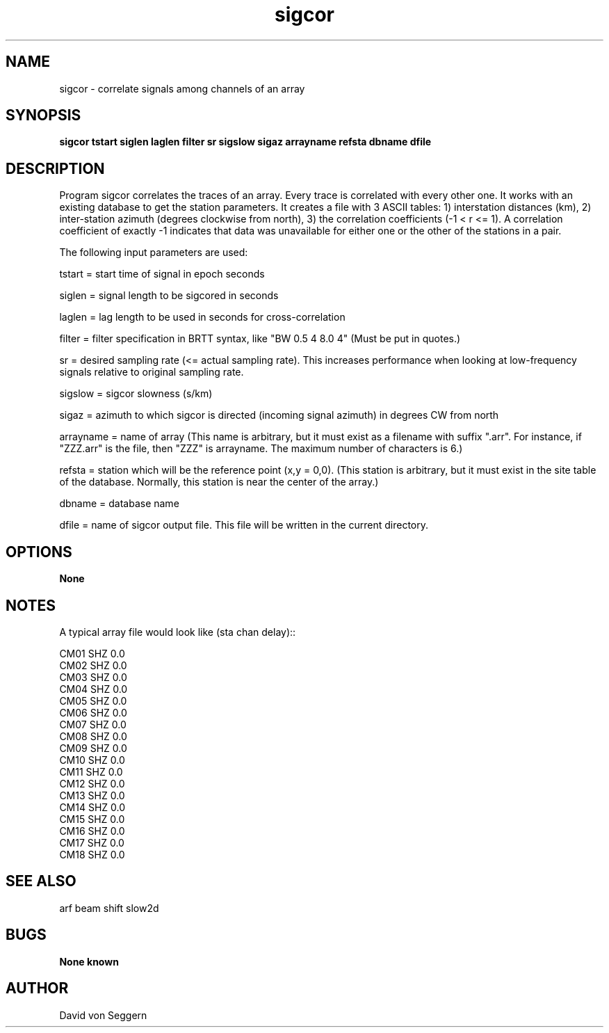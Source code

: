.TH "sigcor" 1 "June 5, 2007"
.SH NAME
sigcor \- correlate signals among channels of an array
.SH SYNOPSIS
.B "sigcor tstart siglen laglen filter sr sigslow sigaz arrayname refsta dbname dfile"
.SH DESCRIPTION
Program sigcor correlates the traces of an array.  Every trace is correlated 
with every other one.   It works with an existing database to get the station 
parameters.  It creates a file with 3 ASCII tables: 1) interstation distances 
(km), 2) inter-station azimuth (degrees clockwise from north), 3) the 
correlation coefficients (-1 < r <= 1).  A correlation coefficient of exactly
-1 indicates that data was unavailable for either one or the other of the 
stations in a pair. 

The following input parameters are used:

tstart = start time of signal in epoch seconds

siglen = signal length to be sigcored in seconds

laglen = lag length to be used in seconds for cross-correlation

filter = filter specification in BRTT syntax, like "BW 0.5 4 8.0 4" (Must be put in quotes.)

sr = desired sampling rate (<= actual sampling rate).  This increases performance when looking at low-frequency signals relative to original sampling rate.

sigslow = sigcor slowness (s/km)

sigaz = azimuth to which sigcor is directed (incoming signal azimuth) in degrees CW from north

arrayname = name of array (This name is arbitrary, but it must exist as a filename with suffix ".arr".  For instance, if "ZZZ.arr" is the file, then "ZZZ" is arrayname.  The maximum number of characters is 6.)

refsta = station which will be the reference point (x,y = 0,0).  (This station is arbitrary, but it must exist in the site table of the database.  Normally, this station is near the center of the array.)

dbname = database name

dfile = name of sigcor output file.  This file will be written in the current directory.

.SH OPTIONS
.B None
.SH NOTES
.nf
A typical array file would look like (sta chan delay)::

CM01 SHZ  0.0
CM02 SHZ  0.0
CM03 SHZ  0.0
CM04 SHZ  0.0
CM05 SHZ  0.0
CM06 SHZ  0.0
CM07 SHZ  0.0
CM08 SHZ  0.0
CM09 SHZ  0.0
CM10 SHZ  0.0
CM11 SHZ  0.0
CM12 SHZ  0.0
CM13 SHZ  0.0
CM14 SHZ  0.0
CM15 SHZ  0.0
CM16 SHZ  0.0
CM17 SHZ  0.0
CM18 SHZ  0.0

.fi
.SH "SEE ALSO"
arf beam shift slow2d
.SH BUGS
.B None known
.SH AUTHOR
David von Seggern
